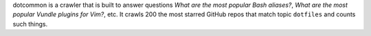 dotcommon is a crawler that is built to answer questions
*What are the most popular Bash aliases?*,
*What are the most popular Vundle plugins for Vim?*, etc.
It crawls 200 the most starred GitHub repos that match topic
``dotfiles`` and counts such things.

.. contents:: Navigation:
